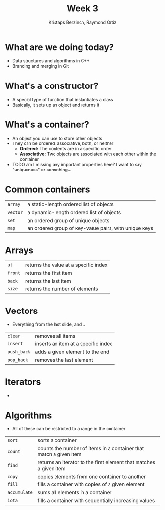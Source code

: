 #+TITLE: Week 3
#+AUTHOR: Kristaps Berzinch, Raymond Ortiz
#+EMAIL: kristaps@robojackets.org, rortiz9@gatech.edu

* What are we doing today?
- Data structures and algorithms in C++
- Brancing and merging in Git

* What's a constructor?
- A special type of function that instantiates a class
- Basically, it sets up an object and returns it

* What's a container?
- An object you can use to store other objects
- They can be ordered, associative, both, or neither
  - *Ordered:* The contents are in a specific order
  - *Associative:* Two objects are associated with each other within the container
- TODO am I missing any important properties here? I want to say "uniqueness" or something...

* Common containers
| =array= | a static-length ordered list of objects |
| =vector= | a dynamic-length ordered list of objects |
| =set= | an ordered group of unique objects |
| =map= | an ordered group of key-value pairs, with unique keys|

* Arrays
| =at= | returns the value at a specific index |
| =front= | returns the first item |
| =back= | returns the last item |
| =size= | returns the number of elements |

* Vectors
- Everything from the last slide, and...
| =clear= | removes all items |
| =insert= | inserts an item at a specific index |
| =push_back= | adds a given element to the end |
| =pop_back= | removes the last element |

* Iterators
-

* Algorithms
- All of these can be restricted to a range in the container
| =sort= | sorts a container |
| =count= | counts the number of items in a container that match a given item |
| =find= | returns an iterator to the first element that matches a given item |
| =copy= | copies elements from one container to another |
| =fill= | fills a container with copies of a given element |
| =accumulate= | sums all elements in a container |
| =iota= | fills a container with sequentially increasing values |
